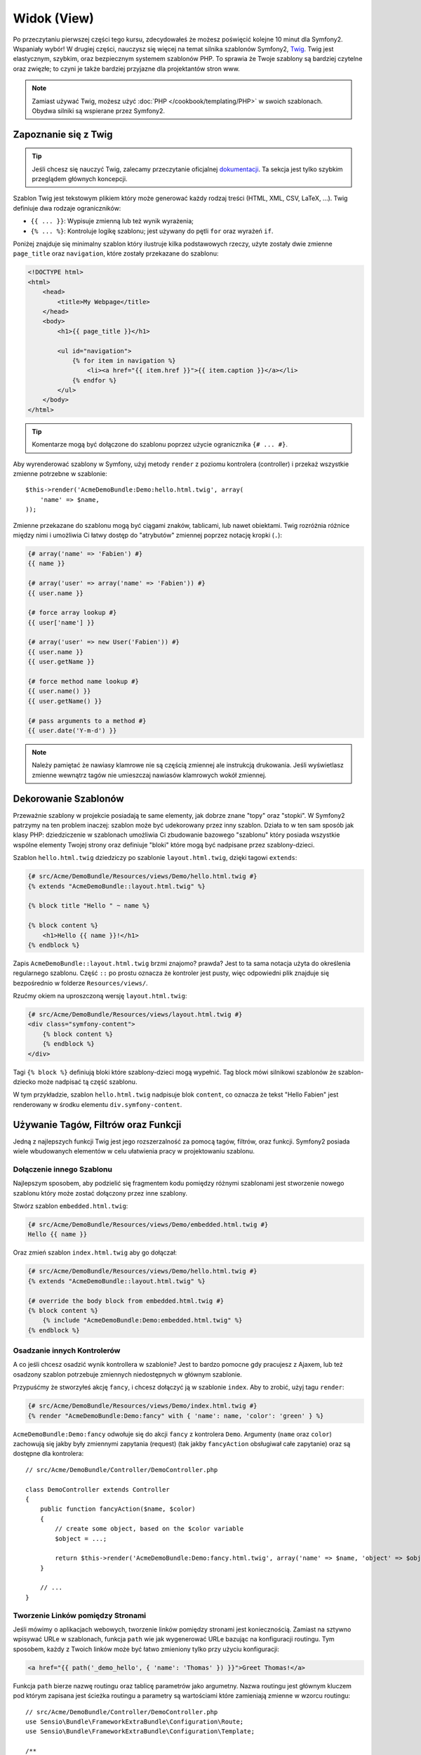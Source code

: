 Widok (View)
============

Po przeczytaniu pierwszej części tego kursu, zdecydowałeś że możesz poświęcić
kolejne 10 minut dla Symfony2. Wspaniały wybór! W drugiej części, nauczysz się
więcej na temat silnika szablonów Symfony2, `Twig`_. Twig jest elastycznym,
szybkim, oraz bezpiecznym systemem szablonów PHP. To sprawia że Twoje szablony
są bardziej czytelne oraz zwięzłe; to czyni je także bardziej przyjazne dla
projektantów stron www.

.. note::

    Zamiast używać Twig, możesz użyć :doc:`PHP </cookbook/templating/PHP>`
    w swoich szablonach. Obydwa silniki są wspierane przez Symfony2.

Zapoznanie się z Twig
---------------------

.. tip::

    Jeśli chcesz się nauczyć Twig, zalecamy przeczytanie oficjalnej
    `dokumentacji`_. Ta sekcja jest tylko szybkim przeglądem głównych
    koncepcji.

Szablon Twig jest tekstowym plikiem który może generować każdy rodzaj
treści (HTML, XML, CSV, LaTeX, ...). Twig definiuje dwa rodzaje
ograniczników:

* ``{{ ... }}``: Wypisuje zmienną lub też wynik wyrażenia;

* ``{% ... %}``: Kontroluje logikę szablonu; jest używany do pętli ``for``
  oraz wyrażeń ``if``.

Poniżej znajduje się minimalny szablon który ilustruje kilka podstawowych rzeczy,
użyte zostały dwie zmienne ``page_title`` oraz ``navigation``, które zostały
przekazane do szablonu:

.. code-block:: html+jinja

    <!DOCTYPE html>
    <html>
        <head>
            <title>My Webpage</title>
        </head>
        <body>
            <h1>{{ page_title }}</h1>

            <ul id="navigation">
                {% for item in navigation %}
                    <li><a href="{{ item.href }}">{{ item.caption }}</a></li>
                {% endfor %}
            </ul>
        </body>
    </html>

.. tip::

    Komentarze mogą być dołączone do szablonu poprzez użycie ogranicznika ``{# ... #}``.

Aby wyrenderować szablony w Symfony, użyj metody ``render`` z poziomu kontrolera (controller)
i przekaż wszystkie zmienne potrzebne w szablonie::

    $this->render('AcmeDemoBundle:Demo:hello.html.twig', array(
        'name' => $name,
    ));

Zmienne przekazane do szablonu mogą być ciągami znaków, tablicami, lub nawet obiektami.
Twig rozróżnia różnice między nimi i umożliwia Ci łatwy dostęp do "atrybutów" zmiennej
poprzez notację kropki (``.``):

.. code-block:: jinja

    {# array('name' => 'Fabien') #}
    {{ name }}

    {# array('user' => array('name' => 'Fabien')) #}
    {{ user.name }}

    {# force array lookup #}
    {{ user['name'] }}

    {# array('user' => new User('Fabien')) #}
    {{ user.name }}
    {{ user.getName }}

    {# force method name lookup #}
    {{ user.name() }}
    {{ user.getName() }}

    {# pass arguments to a method #}
    {{ user.date('Y-m-d') }}

.. note::

    Należy pamiętać że nawiasy klamrowe nie są częścią zmiennej ale
    instrukcją drukowania. Jeśli wyświetlasz zmienne wewnątrz tagów
    nie umieszczaj nawiasów klamrowych wokół zmiennej.

Dekorowanie Szablonów
---------------------

Przeważnie szablony w projekcie posiadają te same elementy, jak dobrze
znane "topy" oraz "stopki". W Symfony2 patrzymy na ten problem inaczej:
szablon może być udekorowany przez inny szablon. Działa to w ten sam
sposób jak klasy PHP: dziedziczenie w szablonach umożliwia Ci zbudowanie
bazowego "szablonu" który posiada wszystkie wspólne elementy Twojej strony
oraz definiuje "bloki" które mogą być nadpisane przez szablony-dzieci.

Szablon ``hello.html.twig`` dziedziczy po szablonie ``layout.html.twig``,
dzięki tagowi ``extends``:

.. code-block:: html+jinja

    {# src/Acme/DemoBundle/Resources/views/Demo/hello.html.twig #}
    {% extends "AcmeDemoBundle::layout.html.twig" %}

    {% block title "Hello " ~ name %}

    {% block content %}
        <h1>Hello {{ name }}!</h1>
    {% endblock %}

Zapis ``AcmeDemoBundle::layout.html.twig`` brzmi znajomo? prawda?
Jest to ta sama notacja użyta do określenia regularnego szablonu. Część
``::`` po prostu oznacza że kontroler jest pusty, więc odpowiedni plik
znajduje się bezpośrednio w folderze ``Resources/views/``.

Rzućmy okiem na uproszczoną wersję ``layout.html.twig``:

.. code-block:: jinja

    {# src/Acme/DemoBundle/Resources/views/layout.html.twig #}
    <div class="symfony-content">
        {% block content %}
        {% endblock %}
    </div>

Tagi ``{% block %}`` definiują bloki które szablony-dzieci mogą wypełnić.
Tag block mówi silnikowi szablonów że szablon-dziecko może nadpisać tą
część szablonu.

W tym przykładzie, szablon ``hello.html.twig`` nadpisuje blok ``content``,
co oznacza że tekst "Hello Fabien" jest renderowany w środku elementu
``div.symfony-content``.

Używanie Tagów, Filtrów oraz Funkcji
------------------------------------

Jedną z najlepszych funkcji Twig jest jego rozszerzalność za pomocą tagów,
filtrów, oraz funkcji. Symfony2 posiada wiele wbudowanych elementów
w celu ułatwienia pracy w projektowaniu szablonu.

Dołączenie innego Szablonu
~~~~~~~~~~~~~~~~~~~~~~~~~~

Najlepszym sposobem, aby podzielić się fragmentem kodu pomiędzy różnymi
szablonami jest stworzenie nowego szablonu który może zostać dołączony
przez inne szablony.

Stwórz szablon ``embedded.html.twig``:

.. code-block:: jinja

    {# src/Acme/DemoBundle/Resources/views/Demo/embedded.html.twig #}
    Hello {{ name }}

Oraz zmień szablon ``index.html.twig`` aby go dołączał:

.. code-block:: jinja

    {# src/Acme/DemoBundle/Resources/views/Demo/hello.html.twig #}
    {% extends "AcmeDemoBundle::layout.html.twig" %}

    {# override the body block from embedded.html.twig #}
    {% block content %}
        {% include "AcmeDemoBundle:Demo:embedded.html.twig" %}
    {% endblock %}

Osadzanie innych Kontrolerów
~~~~~~~~~~~~~~~~~~~~~~~~~~~~

A co jeśli chcesz osadzić wynik kontrollera w szablonie?
Jest to bardzo pomocne gdy pracujesz z Ajaxem, lub też osadzony
szablon potrzebuje zmiennych niedostępnych w głównym szablonie.

Przypuśćmy że stworzyłeś akcję ``fancy``, i chcesz dołączyć ją
w szablonie ``index``. Aby to zrobić, użyj tagu ``render``:

.. code-block:: jinja

    {# src/Acme/DemoBundle/Resources/views/Demo/index.html.twig #}
    {% render "AcmeDemoBundle:Demo:fancy" with { 'name': name, 'color': 'green' } %}

``AcmeDemoBundle:Demo:fancy`` odwołuje się do akcji ``fancy`` z kontrolera ``Demo``.
Argumenty (``name`` oraz ``color``) zachowują się jakby były zmiennymi zapytania (request)
(tak jakby ``fancyAction`` obsługiwał całe zapytanie) oraz są dostępne dla kontrolera::

    // src/Acme/DemoBundle/Controller/DemoController.php

    class DemoController extends Controller
    {
        public function fancyAction($name, $color)
        {
            // create some object, based on the $color variable
            $object = ...;

            return $this->render('AcmeDemoBundle:Demo:fancy.html.twig', array('name' => $name, 'object' => $object));
        }

        // ...
    }

Tworzenie Linków pomiędzy Stronami
~~~~~~~~~~~~~~~~~~~~~~~~~~~~~~~~~~

Jeśli mówimy o aplikacjach webowych, tworzenie linków pomiędzy stronami jest koniecznością.
Zamiast na sztywno wpisywać URLe w szablonach, funkcja ``path`` wie jak wygenerować
URLe bazując na konfiguracji routingu. Tym sposobem, każdy z Twoich linków może być
łatwo zmieniony tylko przy użyciu konfiguracji:

.. code-block:: html+jinja

    <a href="{{ path('_demo_hello', { 'name': 'Thomas' }) }}">Greet Thomas!</a>

Funkcja ``path`` bierze nazwę routingu oraz tablicę parametrów jako argumetny.
Nazwa routingu jest głównym kluczem pod którym zapisana jest ścieżka routingu
a parametry są wartościami które zamieniają zmienne w wzorcu routingu::

    // src/Acme/DemoBundle/Controller/DemoController.php
    use Sensio\Bundle\FrameworkExtraBundle\Configuration\Route;
    use Sensio\Bundle\FrameworkExtraBundle\Configuration\Template;

    /**
     * @Route("/hello/{name}", name="_demo_hello")
     * @Template()
     */
    public function helloAction($name)
    {
        return array('name' => $name);
    }

.. tip::

    Funkcja ``url`` generuje absolutny URL: ``{{ url('_demo_hello', {
    'name': 'Thomas' }) }}``.

Dołączanie zasobów: obrazki, JavaScript, arkusze stylów
~~~~~~~~~~~~~~~~~~~~~~~~~~~~~~~~~~~~~~~~~~~~~~~~~~~~~~~

Jak wyglądał by internet bez obrazków, JavaScript czy też arkuszy stylów?
Symfony2 posiada funkcję ``asset`` która w łatwy sposób sobie z nimi radzi:

.. code-block:: jinja

    <link href="{{ asset('css/blog.css') }}" rel="stylesheet" type="text/css" />

    <img src="{{ asset('images/logo.png') }}" />

Głównym zadaniem funkcji ``asset`` jest umożliwienie lepszej przenoszalności
Twojej aplikacji. Dzięki tej funkcji, możesz przenieść główny katalog aplikacji
w dowolne miejsce bez konieczności zmian czegokolwiek w kodzie szablonu.

Zamienianie Zmiennych
---------------------

Twig jest skonfigurowany tak aby zamieniać wszystkie dane wyjściowe.
Przeczytaj `dokumentację`_ Twig aby dowiedzieć się więcej na temat
zamieniania danych wyjściowych oraz rozszerzenia Escaper.

Podsumowanie
------------

Twig jest prosty ale skuteczny. Dzięki layoutom, blokom, szablonom oraz 
akcjom włącznie, możesz w łatwy sposób zorganizować swoje szablony w logiczny
oraz rozszerzalny sposób. Jeśli jednak nie czujesz się komfortowo z Twig, możesz
zawsze użyć szablonów PHP w Symfony bez jakichkolwiek problemów.

Pracujesz z Symfony2 od około 20 minut, ale już teraz możesz zrobić z nim
sporo niesamowitych rzeczy. To jest siła Symfony2. Nauka podstaw jest bardzo
prosta, już niedługo nauczysz się że prostota jest ukryta pod bardzo elastyczną
architekturą.

Ale coraz bardziej odbiegam od tematu. Po pierwsze, musisz dowiedzieć się więcej
o kontrolerach i to jest tematem :doc:`kolejnej części kursu<the_controller>`.
Gotowy na kolejne 10 minut z Symfony2?

.. _Twig:          http://twig.sensiolabs.org/
.. _dokumentacji: http://twig.sensiolabs.org/documentation
.. _dokumentację: http://twig.sensiolabs.org/documentation
